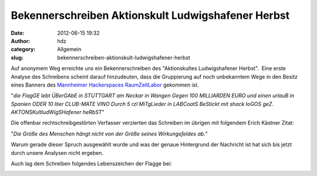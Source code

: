 Bekennerschreiben Aktionskult Ludwigshafener Herbst
###################################################
:date: 2012-06-15 19:32
:author: hdz
:category: Allgemein
:slug: bekennerschreiben-aktionskult-ludwigshafener-herbst

Auf anonymem Weg erreichte uns ein Bekennerschreiben des "Aktionskultes
Ludwigshafener Herbst".  Eine erste Analyse des Schreibens scheint
darauf hinzudeuten, dass die Gruppierung auf noch unbekanntem Wege in
den Besitz eines Banners des `Mannheimer Hackerspaces
RaumZeitLabor <http://raumzeitlabor.de/>`__ gekommen ist.

|image0|

"*die FlagGE lebt ÜBerGAbE in STUTTGART am Neckar in Wangen Gegen 100
MILLIARDEN EURO und einen urlauB in Spanien ODER 10 liter CLUB-MATE VINO
Durch 5 rzl MiTgLieder in LABCoatS BeStickt mit shack loGOS
geZ. AKTONSKultludWigSHafener heRbST*\ "

Die offenbar rechtschreibgestörten Verfasser verzierten das Schreiben im
übrigen mit folgendem Erich Kästner Zitat:

"*Die Größe des Menschen hängt nicht von der Größe seines Wirkungsfeldes
ab.*\ "

Warum gerade dieser Spruch ausgewählt wurde und was der genaue
Hintergrund der Nachricht ist hat sich bis jetzt durch unsere Analysen
nicht ergeben.

Auch lag dem Schreiben folgendes Lebenszeichen der Flagge bei:

|image1|

.. |image0| image:: http://shackspace.de/wp-content/uploads/2012/06/DSC_5585-300x197.jpg
   :target: http://shackspace.de/wp-content/uploads/2012/06/DSC_5585.jpg
.. |image1| image:: http://shackspace.de/wp-content/uploads/2012/06/DSC_5572-290x300.jpg
   :target: http://shackspace.de/wp-content/uploads/2012/06/DSC_5572.jpg
